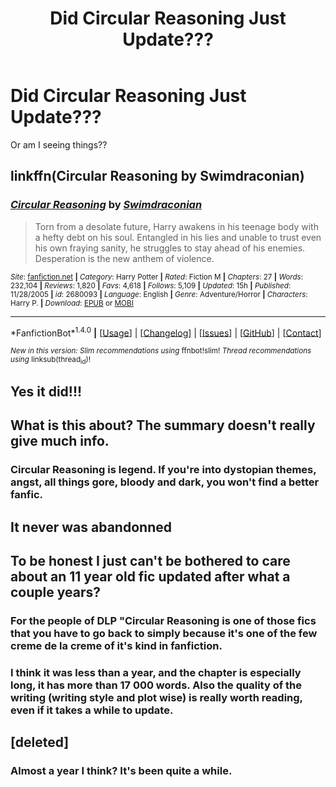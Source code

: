 #+TITLE: Did Circular Reasoning Just Update???

* Did Circular Reasoning Just Update???
:PROPERTIES:
:Author: jfinner1
:Score: 24
:DateUnix: 1479438128.0
:DateShort: 2016-Nov-18
:FlairText: Discussion
:END:
Or am I seeing things??


** linkffn(Circular Reasoning by Swimdraconian)
:PROPERTIES:
:Author: inimically
:Score: 6
:DateUnix: 1479467493.0
:DateShort: 2016-Nov-18
:END:

*** [[http://www.fanfiction.net/s/2680093/1/][*/Circular Reasoning/*]] by [[https://www.fanfiction.net/u/513750/Swimdraconian][/Swimdraconian/]]

#+begin_quote
  Torn from a desolate future, Harry awakens in his teenage body with a hefty debt on his soul. Entangled in his lies and unable to trust even his own fraying sanity, he struggles to stay ahead of his enemies. Desperation is the new anthem of violence.
#+end_quote

^{/Site/: [[http://www.fanfiction.net/][fanfiction.net]] *|* /Category/: Harry Potter *|* /Rated/: Fiction M *|* /Chapters/: 27 *|* /Words/: 232,104 *|* /Reviews/: 1,820 *|* /Favs/: 4,618 *|* /Follows/: 5,109 *|* /Updated/: 15h *|* /Published/: 11/28/2005 *|* /id/: 2680093 *|* /Language/: English *|* /Genre/: Adventure/Horror *|* /Characters/: Harry P. *|* /Download/: [[http://www.ff2ebook.com/old/ffn-bot/index.php?id=2680093&source=ff&filetype=epub][EPUB]] or [[http://www.ff2ebook.com/old/ffn-bot/index.php?id=2680093&source=ff&filetype=mobi][MOBI]]}

--------------

*FanfictionBot*^{1.4.0} *|* [[[https://github.com/tusing/reddit-ffn-bot/wiki/Usage][Usage]]] | [[[https://github.com/tusing/reddit-ffn-bot/wiki/Changelog][Changelog]]] | [[[https://github.com/tusing/reddit-ffn-bot/issues/][Issues]]] | [[[https://github.com/tusing/reddit-ffn-bot/][GitHub]]] | [[[https://www.reddit.com/message/compose?to=tusing][Contact]]]

^{/New in this version: Slim recommendations using/ ffnbot!slim! /Thread recommendations using/ linksub(thread_id)!}
:PROPERTIES:
:Author: FanfictionBot
:Score: 2
:DateUnix: 1479467527.0
:DateShort: 2016-Nov-18
:END:


** Yes it did!!!
:PROPERTIES:
:Author: Ember_Rising
:Score: 2
:DateUnix: 1479445657.0
:DateShort: 2016-Nov-18
:END:


** What is this about? The summary doesn't really give much info.
:PROPERTIES:
:Author: 0-0Danny0-0
:Score: 2
:DateUnix: 1479451529.0
:DateShort: 2016-Nov-18
:END:

*** Circular Reasoning is legend. If you're into dystopian themes, angst, all things gore, bloody and dark, you won't find a better fanfic.
:PROPERTIES:
:Author: ScottPress
:Score: 7
:DateUnix: 1479456252.0
:DateShort: 2016-Nov-18
:END:


** It never was abandonned
:PROPERTIES:
:Author: Kaeling
:Score: 1
:DateUnix: 1479487744.0
:DateShort: 2016-Nov-18
:END:


** To be honest I just can't be bothered to care about an 11 year old fic updated after what a couple years?
:PROPERTIES:
:Score: 1
:DateUnix: 1479479229.0
:DateShort: 2016-Nov-18
:END:

*** For the people of DLP "Circular Reasoning is one of those fics that you have to go back to simply because it's one of the few creme de la creme of it's kind in fanfiction.
:PROPERTIES:
:Author: Pete91888
:Score: 8
:DateUnix: 1479483167.0
:DateShort: 2016-Nov-18
:END:


*** I think it was less than a year, and the chapter is especially long, it has more than 17 000 words. Also the quality of the writing (writing style and plot wise) is really worth reading, even if it takes a while to update.
:PROPERTIES:
:Author: cheo_
:Score: 3
:DateUnix: 1479489337.0
:DateShort: 2016-Nov-18
:END:


** [deleted]
:PROPERTIES:
:Score: 1
:DateUnix: 1479453323.0
:DateShort: 2016-Nov-18
:END:

*** Almost a year I think? It's been quite a while.
:PROPERTIES:
:Author: jfinner1
:Score: 4
:DateUnix: 1479454502.0
:DateShort: 2016-Nov-18
:END:
